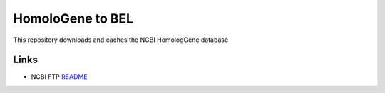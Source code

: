 HomoloGene to BEL
=================
This repository downloads and caches the NCBI HomologGene database

Links
-----
- NCBI FTP `README <ftp://ftp.ncbi.nih.gov/pub/HomoloGene/README>`_
